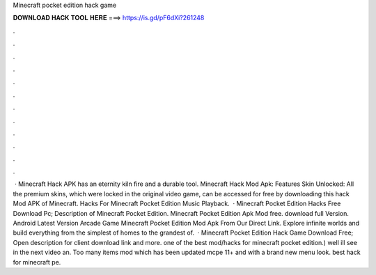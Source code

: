 Minecraft pocket edition hack game

𝐃𝐎𝐖𝐍𝐋𝐎𝐀𝐃 𝐇𝐀𝐂𝐊 𝐓𝐎𝐎𝐋 𝐇𝐄𝐑𝐄 ===> https://is.gd/pF6dXi?261248

.

.

.

.

.

.

.

.

.

.

.

.

 · Minecraft Hack APK has an eternity kiln fire and a durable tool. Minecraft Hack Mod Apk: Features Skin Unlocked: All the premium skins, which were locked in the original video game, can be accessed for free by downloading this hack Mod APK of Minecraft. Hacks For Minecraft Pocket Edition Music Playback.  · Minecraft Pocket Edition Hacks Free Download Pc; Description of Minecraft Pocket Edition. Minecraft Pocket Edition Apk Mod free. download full Version. Android Latest Version Arcade Game Minecraft Pocket Edition Mod Apk From Our Direct Link. Explore infinite worlds and build everything from the simplest of homes to the grandest of.  · Minecraft Pocket Edition Hack Game Download Free; Open description for client download link and more. ️one of the best mod/hacks for minecraft pocket edition.) well ill see in the next video an. Too many items mod which has been updated mcpe 11+ and with a brand new menu look. ️best hack for minecraft pe.